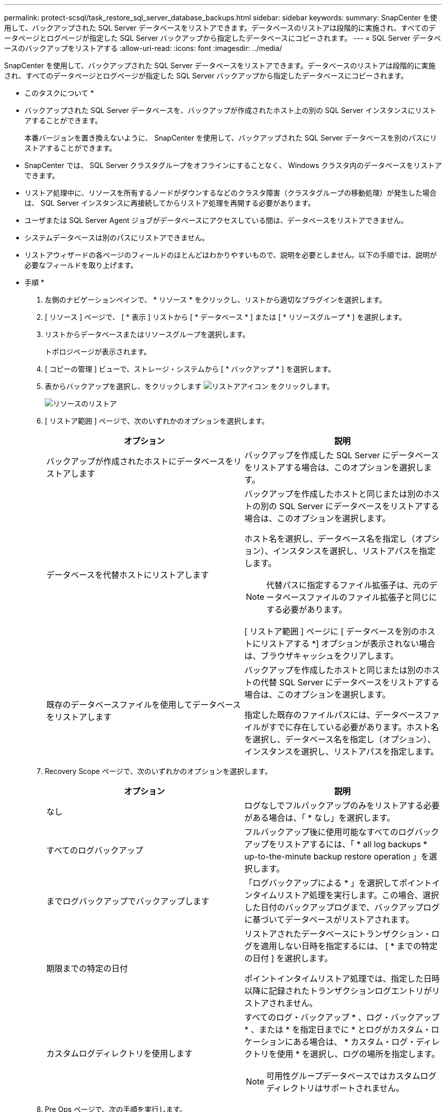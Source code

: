 ---
permalink: protect-scsql/task_restore_sql_server_database_backups.html 
sidebar: sidebar 
keywords:  
summary: SnapCenter を使用して、バックアップされた SQL Server データベースをリストアできます。データベースのリストアは段階的に実施され、すべてのデータページとログページが指定した SQL Server バックアップから指定したデータベースにコピーされます。 
---
= SQL Server データベースのバックアップをリストアする
:allow-uri-read: 
:icons: font
:imagesdir: ../media/


[role="lead"]
SnapCenter を使用して、バックアップされた SQL Server データベースをリストアできます。データベースのリストアは段階的に実施され、すべてのデータページとログページが指定した SQL Server バックアップから指定したデータベースにコピーされます。

* このタスクについて *

* バックアップされた SQL Server データベースを、バックアップが作成されたホスト上の別の SQL Server インスタンスにリストアすることができます。
+
本番バージョンを置き換えないように、 SnapCenter を使用して、バックアップされた SQL Server データベースを別のパスにリストアすることができます。

* SnapCenter では、 SQL Server クラスタグループをオフラインにすることなく、 Windows クラスタ内のデータベースをリストアできます。
* リストア処理中に、リソースを所有するノードがダウンするなどのクラスタ障害（クラスタグループの移動処理）が発生した場合は、 SQL Server インスタンスに再接続してからリストア処理を再開する必要があります。
* ユーザまたは SQL Server Agent ジョブがデータベースにアクセスしている間は、データベースをリストアできません。
* システムデータベースは別のパスにリストアできません。
* リストアウィザードの各ページのフィールドのほとんどはわかりやすいもので、説明を必要としません。以下の手順では、説明が必要なフィールドを取り上げます。


* 手順 *

. 左側のナビゲーションペインで、 * リソース * をクリックし、リストから適切なプラグインを選択します。
. [ リソース ] ページで、 [ * 表示 ] リストから [ * データベース * ] または [ * リソースグループ * ] を選択します。
. リストからデータベースまたはリソースグループを選択します。
+
トポロジページが表示されます。

. [ コピーの管理 ] ビューで、ストレージ・システムから [ * バックアップ * ] を選択します。
. 表からバックアップを選択し、をクリックします image:../media/restore_icon.gif["リストアアイコン"] をクリックします。
+
image::../media/restoring_resource.gif[リソースのリストア]

. [ リストア範囲 ] ページで、次のいずれかのオプションを選択します。
+
|===
| オプション | 説明 


 a| 
バックアップが作成されたホストにデータベースをリストアします
 a| 
バックアップを作成した SQL Server にデータベースをリストアする場合は、このオプションを選択します。



 a| 
データベースを代替ホストにリストアします
 a| 
バックアップを作成したホストと同じまたは別のホストの別の SQL Server にデータベースをリストアする場合は、このオプションを選択します。

ホスト名を選択し、データベース名を指定し（オプション）、インスタンスを選択し、リストアパスを指定します。


NOTE: 代替パスに指定するファイル拡張子は、元のデータベースファイルのファイル拡張子と同じにする必要があります。

[ リストア範囲 ] ページに [ データベースを別のホストにリストアする *] オプションが表示されない場合は、ブラウザキャッシュをクリアします。



 a| 
既存のデータベースファイルを使用してデータベースをリストアします
 a| 
バックアップを作成したホストと同じまたは別のホストの代替 SQL Server にデータベースをリストアする場合は、このオプションを選択します。

指定した既存のファイルパスには、データベースファイルがすでに存在している必要があります。ホスト名を選択し、データベース名を指定し（オプション）、インスタンスを選択し、リストアパスを指定します。

|===
. Recovery Scope ページで、次のいずれかのオプションを選択します。
+
|===
| オプション | 説明 


 a| 
なし
 a| 
ログなしでフルバックアップのみをリストアする必要がある場合は、「 * なし」を選択します。



 a| 
すべてのログバックアップ
 a| 
フルバックアップ後に使用可能なすべてのログバックアップをリストアするには、「 * all log backups * up-to-the-minute backup restore operation 」を選択します。



 a| 
までログバックアップでバックアップします
 a| 
「ログバックアップによる * 」を選択してポイントインタイムリストア処理を実行します。この場合、選択した日付のバックアップログまで、バックアップログに基づいてデータベースがリストアされます。



 a| 
期限までの特定の日付
 a| 
リストアされたデータベースにトランザクション・ログを適用しない日時を指定するには、 [ * までの特定の日付 ] を選択します。

ポイントインタイムリストア処理では、指定した日時以降に記録されたトランザクションログエントリがリストアされません。



 a| 
カスタムログディレクトリを使用します
 a| 
すべてのログ・バックアップ * 、ログ・バックアップ * 、または * を指定日までに * とログがカスタム・ロケーションにある場合は、 * カスタム・ログ・ディレクトリを使用 * を選択し、ログの場所を指定します。


NOTE: 可用性グループデータベースではカスタムログディレクトリはサポートされません。

|===
. Pre Ops ページで、次の手順を実行します。
+
.. [ リストア前のオプション ] ページで、次のいずれかのオプションを選択します。
+
*** [ リストア時に同じ名前でデータベースを上書きする ] を選択して、同じ名前でデータベースをリストアします。
*** データベースをリストアし、既存のレプリケーション設定を保持するには、「 * SQL データベースのレプリケーション設定を保持 * 」を選択します。
*** リストア処理を開始する前にトランザクションログバックアップを作成する場合は、「リストア前にトランザクションログバックアップを作成」を選択します。
*** トランザクションログのバックアップに失敗した場合は、「 * リストアの終了」を選択して、リストア処理を中止します。


.. リストアジョブの実行前に実行するオプションのスクリプトを指定します。
+
たとえば、 SNMP トラップの更新、アラートの自動化、ログの送信などをスクリプトで実行できます。



. Post Ops ページで、次の手順を実行します。
+
.. リストア完了後のデータベース状態の選択セクションで、次のいずれかのオプションを選択します。
+
*** 必要なすべてのバックアップを今すぐリストアする場合は、「動作中ですが、追加のトランザクション・ログをリストアできません」を選択します。
+
これはデフォルトの動作で、コミットされていないトランザクションをロールバックすることでデータベースを使用可能な状態にします。バックアップを作成するまで追加のトランザクションログはリストアできません。

*** [ 非運用時 ] を選択します。ただし、トランザクションログを追加でリストアすることができます。 * を選択すると、コミットされていないトランザクションをロールバックせずに、データベースが非運用状態のままになります。
+
追加のトランザクションログをリストアできます。データベースはリカバリされるまで使用できません。

*** データベースを読み取り専用モードのままにするには、追加のトランザクションログのリストアに使用できる * 読み取り専用モードを選択します。
+
コミットされていないトランザクションはロールバックされますが、ロールバックされた操作がスタンバイファイルに保存されるため、リカバリ前の状態に戻すことができます。

+
[ ディレクトリを元に戻す ] オプションが有効になっている場合は、さらに多くのトランザクションログがリストアされます。トランザクションログのリストア処理が失敗した場合は、変更をロールバックできます。詳細については、 SQL Server のマニュアルを参照してください。



.. リストアジョブの実行後に実行するオプションのスクリプトを指定します。
+
たとえば、 SNMP トラップの更新、アラートの自動化、ログの送信などをスクリプトで実行できます。



. [ 通知 ] ページの [ 電子メールの設定 *] ドロップダウンリストから、電子メールを送信するシナリオを選択します。
+
また、送信者と受信者の E メールアドレス、および E メールの件名を指定する必要があります。

. 概要を確認し、 [ 完了 ] をクリックします。
. [ * Monitor * > * Jobs * ] ページを使用してリストア・プロセスを監視します。


* 詳細はこちら *

link:task_restore_and_recover_resources_using_powershell_cmdlets_for_sql.html["PowerShell コマンドレットを使用してリソースをリストアおよびリカバリする"]

link:task_restore_a_sql_server_database_from_secondary_storage.html["セカンダリストレージから SQL Server データベースをリストアする"]
